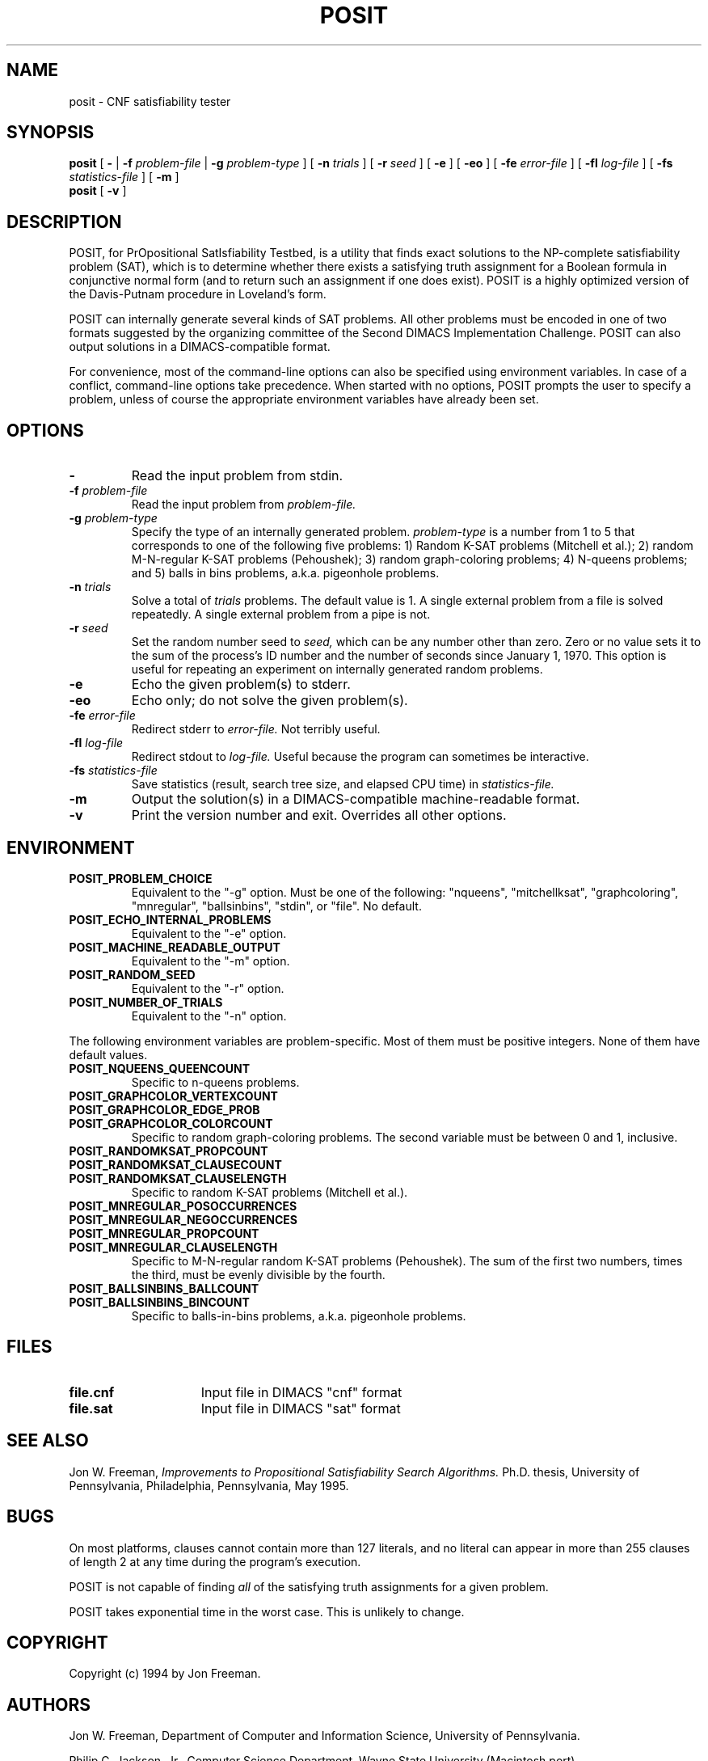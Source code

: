 .\" @(#)posit.1
.TH POSIT 1 "30 April 1994"
.SH NAME
posit \- CNF satisfiability tester
.SH SYNOPSIS
.B posit
[
.B \-
|
.B \-f
.I problem\-file
|
.B \-g
.I problem\-type
]
[
.B \-n
.I trials
]
[
.B \-r
.I seed
]
[
.B \-e
]
[
.B \-eo
]
[
.B \-fe
.I error\-file
]
[
.B \-fl
.I log\-file
]
[
.B \-fs
.I statistics\-file
]
[
.B \-m
]
.br
.B posit
[
.B \-v
]
.SH DESCRIPTION
POSIT, for PrOpositional SatIsfiability Testbed, is a utility that finds
exact solutions to the NP\-complete satisfiability problem (SAT), which
is to determine whether there exists a satisfying truth assignment
for a Boolean formula in conjunctive normal form (and to return such an
assignment if one does exist).
POSIT is a highly optimized version of the Davis\-Putnam procedure
in Loveland's form.
.LP
POSIT can internally generate several kinds of SAT problems.  All other
problems must be encoded in one of two formats suggested by the
organizing committee of the Second DIMACS Implementation Challenge.
POSIT can also output solutions in a DIMACS\-compatible format.
.LP
For convenience, most of the command\-line options can also be
specified using environment variables.  In case of a conflict,
command\-line options take precedence.  When started with no options,
POSIT prompts the user to specify a problem, unless of course the
appropriate environment variables have already been set.
.SH OPTIONS
.TP
.B \-
Read the input problem from stdin.
.TP
.BI \-f " problem-file"
Read the input problem from
.I problem-file.
.TP
.BI \-g " problem-type"
Specify the type of an internally generated problem.
.I problem-type
is a number from 1 to 5 that corresponds to one of the following
five problems:
1) Random K\-SAT problems (Mitchell et al.);
2) random M\-N\-regular K\-SAT problems (Pehoushek);
3) random graph\-coloring problems;
4) N\-queens problems; and
5) balls in bins problems, a.k.a. pigeonhole problems.
.TP
.BI \-n " trials"
Solve a total of
.I trials
problems.
The default value is 1.
A single external problem from a file is solved repeatedly.
A single external problem from a pipe is not.
.TP
.BI \-r " seed"
Set the random number seed to
.I seed,
which can be any number other than zero.
Zero or no value sets it to the sum of the process's ID number
and the number of seconds since January 1, 1970.
This option is useful for repeating an experiment on internally
generated random problems.
.TP
.B \-e
Echo the given problem(s) to stderr.
.TP
.B \-eo
Echo only; do not solve the given problem(s).
.TP
.BI \-fe " error-file"
Redirect stderr to
.I error-file.
Not terribly useful.
.TP
.BI \-fl " log-file"
Redirect stdout to
.I log-file.
Useful because the program can sometimes be interactive.
.TP
.BI \-fs " statistics-file"
Save statistics (result, search tree size, and elapsed CPU time) in
.I statistics-file.
.TP
.B \-m
Output the solution(s) in a DIMACS-compatible machine-readable format.
.TP
.B \-v
Print the version number and exit.  Overrides all other options.
.SH ENVIRONMENT
.TP
.B POSIT_PROBLEM_CHOICE
Equivalent to the "\-g" option.
Must be one of the following:  "nqueens",
"mitchellksat", "graphcoloring", "mnregular", "ballsinbins",
"stdin", or "file".  No default.
.TP
.B POSIT_ECHO_INTERNAL_PROBLEMS
Equivalent to the "\-e" option.
.TP
.B POSIT_MACHINE_READABLE_OUTPUT
Equivalent to the "\-m" option.
.TP
.B POSIT_RANDOM_SEED
Equivalent to the "\-r" option.
.TP
.B POSIT_NUMBER_OF_TRIALS
Equivalent to the "\-n" option.
.LP
The following environment variables are problem\-specific.
Most of them must be positive integers.  None of them
have default values.
.TP
.B POSIT_NQUEENS_QUEENCOUNT
Specific to n-queens problems.
.LP
.PD 0
.TP
.B POSIT_GRAPHCOLOR_VERTEXCOUNT
.TP
.B POSIT_GRAPHCOLOR_EDGE_PROB
.TP
.B POSIT_GRAPHCOLOR_COLORCOUNT
Specific to random graph\-coloring problems.  The second variable
must be between 0 and 1, inclusive.
.PD
.LP
.PD 0
.TP
.B POSIT_RANDOMKSAT_PROPCOUNT
.TP
.B POSIT_RANDOMKSAT_CLAUSECOUNT
.TP
.B POSIT_RANDOMKSAT_CLAUSELENGTH
Specific to random K\-SAT problems (Mitchell et al.).
.PD
.LP
.PD 0
.TP
.B POSIT_MNREGULAR_POSOCCURRENCES
.TP
.B POSIT_MNREGULAR_NEGOCCURRENCES
.TP
.B POSIT_MNREGULAR_PROPCOUNT
.TP
.B POSIT_MNREGULAR_CLAUSELENGTH
Specific to M\-N\-regular random K\-SAT problems (Pehoushek).
The sum of the first two numbers, times the third, must be evenly
divisible by the fourth.
.PD
.LP
.PD 0
.TP
.B POSIT_BALLSINBINS_BALLCOUNT
.TP
.B POSIT_BALLSINBINS_BINCOUNT
Specific to balls\-in\-bins problems, a.k.a. pigeonhole problems.
.PD
.SH FILES
.PD 0
.TP 15
.B file.cnf
Input file in DIMACS "cnf" format
.TP
.B file.sat
Input file in DIMACS "sat" format
.PD
.SH "SEE ALSO"
Jon W. Freeman,
.I Improvements to Propositional Satisfiability Search Algorithms.
Ph.D. thesis, University of Pennsylvania, Philadelphia,
Pennsylvania, May 1995.
.SH BUGS
On most platforms, clauses cannot contain more than 127 literals,
and no literal can appear in more than 255 clauses of length 2
at any time during the program's execution.
.LP
POSIT is not capable of finding
.I all
of the satisfying truth assignments for a given problem.
.LP
POSIT takes exponential time in the worst case.  This is unlikely to
change.
.SH COPYRIGHT
Copyright (c) 1994 by Jon Freeman.
.SH AUTHORS
Jon W. Freeman, Department of Computer and Information Science,
University of Pennsylvania.
.LP
Philip C. Jackson, Jr., Computer Science Department,
Wayne State University (Macintosh port).
